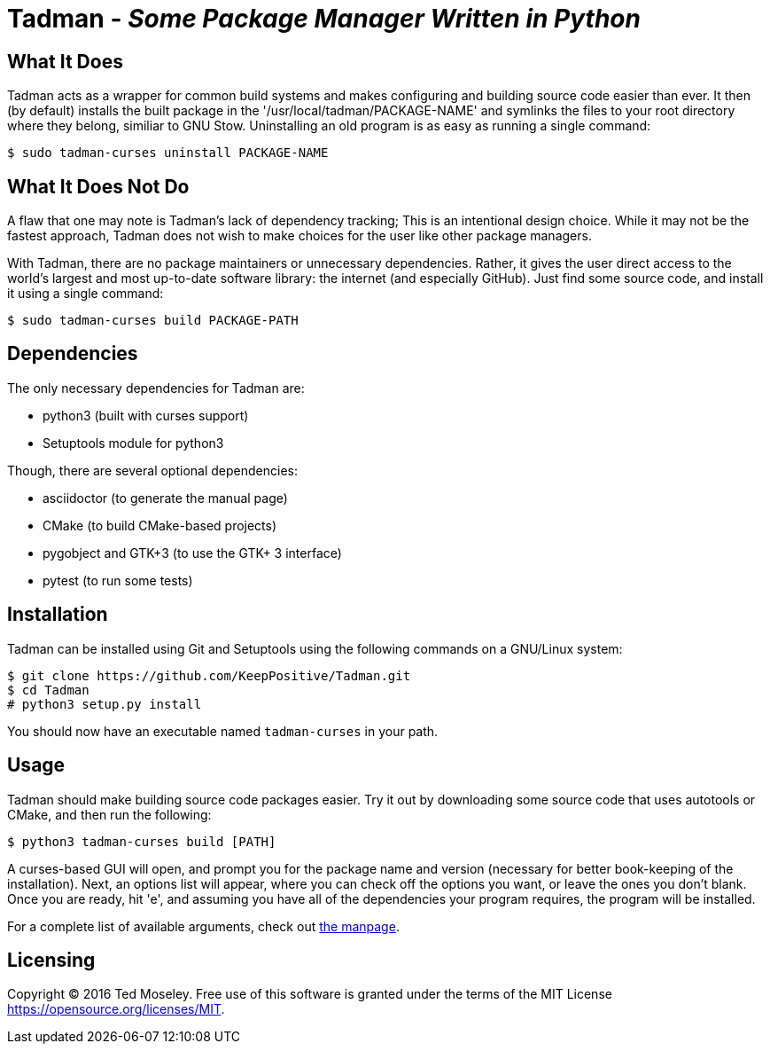 = Tadman - __Some Package Manager Written in Python__

== What It Does

Tadman acts as a wrapper for common build systems and makes configuring and
building source code easier than ever. It then (by default) installs the built
package in the '/usr/local/tadman/PACKAGE-NAME' and symlinks the files to your
root directory where they belong, similiar to GNU Stow. Uninstalling an old
program is as easy as running a single command:

``$ sudo tadman-curses uninstall PACKAGE-NAME``

== What It Does Not Do

A flaw that one may note is Tadman's lack of dependency tracking; This is an
intentional design choice. While it may not be the fastest approach, Tadman
does not wish to make choices for the user like other package managers.

With Tadman, there are no package maintainers or unnecessary dependencies.
Rather, it gives the user direct access to the world's largest and most
up-to-date software library: the internet (and especially GitHub). Just find
some source code, and install it using a single command:

``$ sudo tadman-curses build PACKAGE-PATH``

== Dependencies

The only necessary dependencies for Tadman are:

* python3 (built with curses support)
* Setuptools module for python3

Though, there are several optional dependencies:

* asciidoctor (to generate the manual page)
* CMake (to build CMake-based projects)
* pygobject and GTK+3 (to use the GTK+ 3 interface)
* pytest (to run some tests)

== Installation

Tadman can be installed using Git and Setuptools using the following commands
on a GNU/Linux system:

```
$ git clone https://github.com/KeepPositive/Tadman.git
$ cd Tadman
# python3 setup.py install
```

You should now have an executable named ``tadman-curses`` in your path.

== Usage

Tadman should make building source code packages easier. Try it out by
downloading some source code that uses autotools or CMake, and then run the
following:

``$ python3 tadman-curses build [PATH]``

A curses-based GUI will open, and prompt you for the package name and version
(necessary for better book-keeping of the installation). Next, an options list
will appear, where you can check off the options you want, or leave the ones
you don't blank. Once you are ready, hit 'e', and assuming you have all of
the dependencies your program requires, the program will be installed.

For a complete list of available arguments, check out
link:docs/tadman.man.adoc[the manpage].

== Licensing

Copyright © 2016 Ted Moseley. Free use of this software is granted under the
terms of the MIT License <https://opensource.org/licenses/MIT>.
